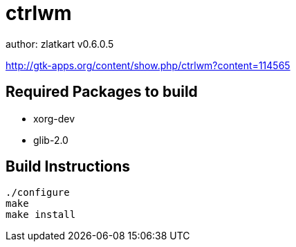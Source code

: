 = ctrlwm


author: zlatkart
v0.6.0.5


http://gtk-apps.org/content/show.php/ctrlwm?content=114565



== Required Packages to build

 * xorg-dev
 * glib-2.0


== Build Instructions

    ./configure
    make 
    make install

